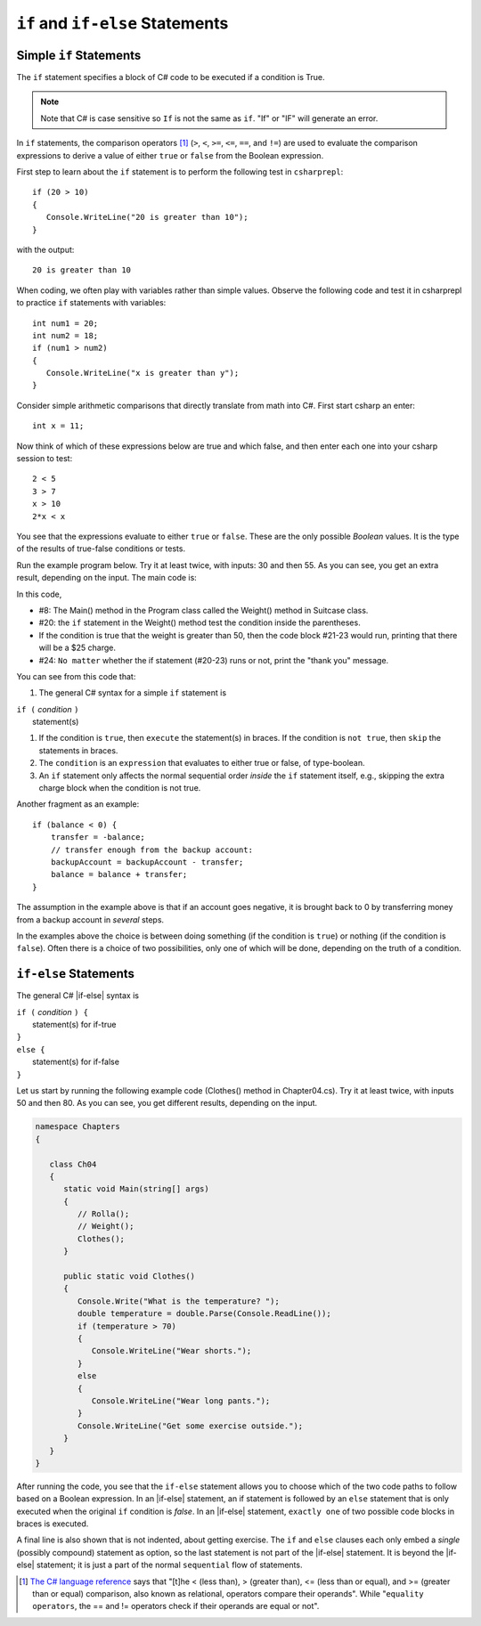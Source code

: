 .. _Simple-if-Statements:
    
``if`` and ``if-else`` Statements
====================================


Simple ``if`` Statements
---------------------------

The ``if`` statement specifies a block of C# code to be executed if a condition is True.

.. code-block:: 
  :caption: Syntax of an if statement

  if (condition) 
  {
    // block of code to be executed if the condition is True
  }

.. note::
   Note that C# is case sensitive so ``If`` is not the same as ``if``. "If" or "IF" will 
   generate an error. 

In ``if`` statements, the comparison operators [#f1]_ (``>``, ``<``, ``>=``, 
``<=``, ``==``, and ``!=``) are used to evaluate the comparison expressions to derive a value of 
either ``true`` or ``false`` from the Boolean expression.  

First step to learn about the ``if`` statement is to perform the following test 
in ``csharprepl``::

   if (20 > 10) 
   {
      Console.WriteLine("20 is greater than 10");
   }

with the output::
   
   20 is greater than 10

When coding, we often play with variables rather than simple values. Observe the 
following code and test it in csharprepl to practice ``if`` statements with variables::

   int num1 = 20;
   int num2 = 18;
   if (num1 > num2) 
   {
      Console.WriteLine("x is greater than y");
   }


Consider simple arithmetic comparisons that directly translate from math into C#. 
First start csharp an enter::

    int x = 11; 

Now think of which of these expressions below are true and which false, 
and then enter each one into your csharp session to test::

    2 < 5
    3 > 7
    x > 10 
    2*x < x 

You see that the expressions evaluate to either ``true`` or ``false``. These are 
the only possible *Boolean* values. It is the type of the
results of true-false conditions or tests.


Run the example program below. Try it at least twice, with
inputs: 30 and then 55. As you can see, you get an extra result,
depending on the input. The main code is:

.. code-block:: 
   :linenos:

   namespace Program
    
      class Program
      {
         static void Main(string[] args)
         {
            BooleanExpression.Rolla();
            Suitcase.Weight();
         }
      }
      
      public class BooleanExpression
      {
         // code here
      }

      class Suitcase
      {
         public static void Weight()
         {
            Console.Write("How many pounds does your suitcase weigh? ");
            double weight = double.Parse(Console.ReadLine());
            if (weight > 50)
            {
               Console.WriteLine("There is a $25 charge for luggage that heavy.");
            }
            Console.WriteLine("Thank you for your business.");
         }
      }
   }

In this code, 

- #8: The Main() method in the Program class called the Weight() method in Suitcase 
  class. 
- #20: the ``if`` statement in the Weight() method test the condition inside the parentheses. 
- If the condition is true that the weight is greater than 50, then the code block #21-23 would run, 
  printing that there will be a $25 charge. 
- #24: ``No matter`` whether the if statement (#20-23) runs or not, print the "thank you" message. 
  
  
You can see from this code that:

#. The general C# syntax for a simple ``if`` statement is

| ``if (`` *condition* ``)`` 
|     statement(s)  

#. If the condition is ``true``, then ``execute`` the statement(s) in braces. If the
   condition is ``not true``, then ``skip`` the statements in braces.
#. The ``condition`` is an ``expression`` that evaluates to either true or false, 
   of type-boolean.  
#. An ``if`` statement only affects the normal sequential order *inside* the ``if`` 
   statement itself, e.g., skipping the extra charge block when the condition is not true. 

   

Another fragment as an example::

    if (balance < 0) {
        transfer = -balance; 
        // transfer enough from the backup account: 
        backupAccount = backupAccount - transfer;
        balance = balance + transfer;
    }

The assumption
in the example above is that if an account goes negative, it is
brought back to 0 by transferring money from a backup account in
*several* steps.

In the examples above the choice is between doing something (if the
condition is ``true``) or nothing (if the condition is ``false``).
Often there is a choice of two possibilities, only one of which
will be done, depending on the truth of a condition.


``if-else`` Statements
--------------------------

The general C# |if-else| syntax is

| ``if (`` *condition* ``) {``   
|    statement(s) for if-true  
| ``}``
| ``else {``
|    statement(s) for if-false 
| ``}``

Let us start by running the following example code (Clothes() method in Chapter04.cs). 
Try it at least twice, with inputs 50 and then 80. 
As you can see, you get different results, depending on the input. 

.. code-block:: 

   namespace Chapters
   {

      class Ch04
      {
         static void Main(string[] args)
         {
            // Rolla();
            // Weight();
            Clothes();
         }
      
         public static void Clothes()
         {
            Console.Write("What is the temperature? ");
            double temperature = double.Parse(Console.ReadLine());
            if (temperature > 70)
            {
               Console.WriteLine("Wear shorts.");
            }
            else
            {
               Console.WriteLine("Wear long pants.");
            }
            Console.WriteLine("Get some exercise outside.");
         }
      }
   }

After running the code, you see that the ``if-else`` statement allows you to choose 
which of the two code paths to follow based on a Boolean expression. 
In an |if-else| statement, an if statement is followed by an
``else`` statement that is only executed when the original ``if`` condition is *false*. 
In an |if-else| statement, ``exactly one`` of two possible code blocks in braces is executed.

A final line is also shown that is not indented, about getting exercise. 
The ``if`` and ``else`` clauses each 
only embed a *single* (possibly compound) statement
as option, so the last statement is not part of the |if-else|
statement. It is beyond the |if-else| statement; it is
just a part of the normal ``sequential``
flow of statements.  

.. Scope With Compound Statements
.. ~~~~~~~~~~~~~~~~~~~~~~~~~~~~~~~

.. Just like the local scope in method bodies, 
.. which happen to be enclosed in braces, making the function body a *compound statement*.
.. In fact variables declared inside *any* compound statement have their scope restricted
.. to *inside* that compound statement.

.. As a result the following code makes no sense

..     static int BadBlockScope(int x) 
..     {
..        if ( x < 100) {
..           int val = x + 2;
..        }
..        else {
..           int val = x - 2:
..        }
..        return val;
..     }

.. The |if-else| statement is legal, but useless, 
.. because whichever compound statement gets executed,
.. ``val`` ceases being defined after the
.. closing brace of its compound statement, 
.. so the ``val`` in the return statement has
.. not been declared or given a value.  The code
.. would generate a compiler error. 
 
.. If we want ``val`` be used inside the braces and 
.. to make sense past the end of the compound statement,
.. it cannot be declared inside the braces. Instead it must be
.. declared before the compound statements that are parts of the 
.. ``if-else`` statement. A local variable in a function declared before a nested compound 
.. statement is still visible (in scope) *inside*  that compound statement.
.. The following would work:
       
.. [#f1] `The C# language reference <https://learn.microsoft.com/en-us/dotnet/csharp/language-reference/operators/equality-operators>`_ 
         says that "[t]he < (less than), > (greater than), <= (less than or equal), and >= 
         (greater than or equal) comparison, also known as relational, operators 
         compare their operands". While "``equality operators``, the == and != 
         operators check if their operands are equal or not".